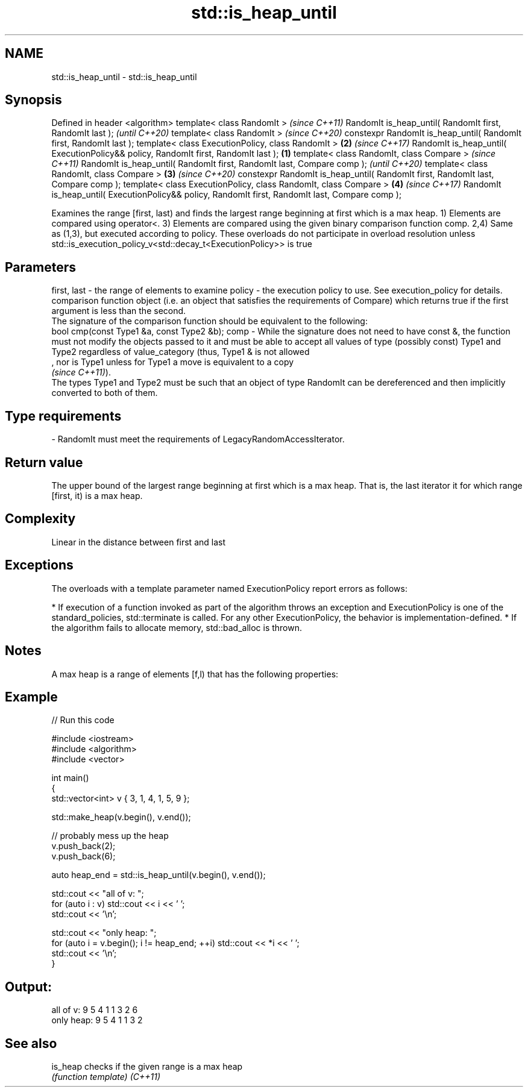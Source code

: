.TH std::is_heap_until 3 "2020.03.24" "http://cppreference.com" "C++ Standard Libary"
.SH NAME
std::is_heap_until \- std::is_heap_until

.SH Synopsis

Defined in header <algorithm>
template< class RandomIt >                                                                               \fI(since C++11)\fP
RandomIt is_heap_until( RandomIt first, RandomIt last );                                                 \fI(until C++20)\fP
template< class RandomIt >                                                                               \fI(since C++20)\fP
constexpr RandomIt is_heap_until( RandomIt first, RandomIt last );
template< class ExecutionPolicy, class RandomIt >                                                    \fB(2)\fP \fI(since C++17)\fP
RandomIt is_heap_until( ExecutionPolicy&& policy, RandomIt first, RandomIt last );               \fB(1)\fP
template< class RandomIt, class Compare >                                                                               \fI(since C++11)\fP
RandomIt is_heap_until( RandomIt first, RandomIt last, Compare comp );                                                  \fI(until C++20)\fP
template< class RandomIt, class Compare >                                                            \fB(3)\fP                \fI(since C++20)\fP
constexpr RandomIt is_heap_until( RandomIt first, RandomIt last, Compare comp );
template< class ExecutionPolicy, class RandomIt, class Compare >                                         \fB(4)\fP            \fI(since C++17)\fP
RandomIt is_heap_until( ExecutionPolicy&& policy, RandomIt first, RandomIt last, Compare comp );

Examines the range [first, last) and finds the largest range beginning at first which is a max heap.
1) Elements are compared using operator<.
3) Elements are compared using the given binary comparison function comp.
2,4) Same as (1,3), but executed according to policy. These overloads do not participate in overload resolution unless std::is_execution_policy_v<std::decay_t<ExecutionPolicy>> is true

.SH Parameters


first, last - the range of elements to examine
policy      - the execution policy to use. See execution_policy for details.
              comparison function object (i.e. an object that satisfies the requirements of Compare) which returns true if the first argument is less than the second.
              The signature of the comparison function should be equivalent to the following:
              bool cmp(const Type1 &a, const Type2 &b);
comp        - While the signature does not need to have const &, the function must not modify the objects passed to it and must be able to accept all values of type (possibly const) Type1 and Type2 regardless of value_category (thus, Type1 & is not allowed
              , nor is Type1 unless for Type1 a move is equivalent to a copy
              \fI(since C++11)\fP).
              The types Type1 and Type2 must be such that an object of type RandomIt can be dereferenced and then implicitly converted to both of them. 
.SH Type requirements
-
RandomIt must meet the requirements of LegacyRandomAccessIterator.


.SH Return value

The upper bound of the largest range beginning at first which is a max heap. That is, the last iterator it for which range [first, it) is a max heap.

.SH Complexity

Linear in the distance between first and last

.SH Exceptions

The overloads with a template parameter named ExecutionPolicy report errors as follows:

* If execution of a function invoked as part of the algorithm throws an exception and ExecutionPolicy is one of the standard_policies, std::terminate is called. For any other ExecutionPolicy, the behavior is implementation-defined.
* If the algorithm fails to allocate memory, std::bad_alloc is thrown.


.SH Notes

A max heap is a range of elements [f,l) that has the following properties:

.SH Example


// Run this code

  #include <iostream>
  #include <algorithm>
  #include <vector>

  int main()
  {
      std::vector<int> v { 3, 1, 4, 1, 5, 9 };

      std::make_heap(v.begin(), v.end());

      // probably mess up the heap
      v.push_back(2);
      v.push_back(6);

      auto heap_end = std::is_heap_until(v.begin(), v.end());

      std::cout << "all of v: ";
      for (auto i : v) std::cout << i << ' ';
      std::cout << '\\n';

      std::cout << "only heap: ";
      for (auto i = v.begin(); i != heap_end; ++i) std::cout << *i << ' ';
      std::cout << '\\n';
  }

.SH Output:

  all of v:  9 5 4 1 1 3 2 6
  only heap: 9 5 4 1 1 3 2


.SH See also



is_heap checks if the given range is a max heap
        \fI(function template)\fP
\fI(C++11)\fP




